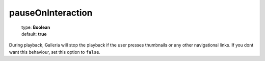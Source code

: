 ==================
pauseOnInteraction
==================

    | type: **Boolean**
    | default: **true**

During playback, Galleria will stop the playback if the user presses thumbnails or any other navigational links.
If you dont want this behaviour, set this option to ``false``.